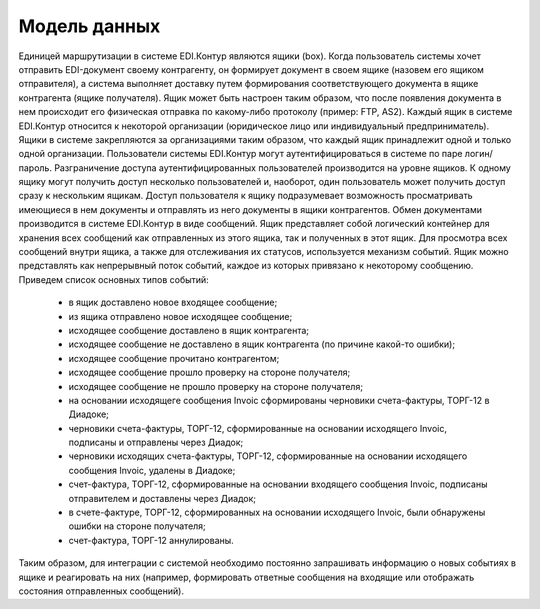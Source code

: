 Модель данных
==============

Единицей маршрутизации в системе EDI.Контур являются ящики (box). Когда пользователь системы хочет отправить EDI-документ своему контрагенту, он формирует документ в своем ящике (назовем его ящиком отправителя), а система выполняет доставку путем формирования соответствующего документа в ящике контрагента (ящике получателя). Ящик может быть настроен таким образом, что после появления документа в нем происходит его физическая отправка по какому-либо протоколу (пример: FTP, AS2).
Каждый ящик в системе EDI.Контур относится к некоторой организации (юридическое лицо или индивидуальный предприниматель). Ящики в системе закрепляются за организациями таким образом, что каждый ящик принадлежит одной и только одной организации.
Пользователи системы EDI.Контур могут аутентифицироваться в системе по паре логин/пароль. Разграничение доступа аутентифицированных пользователей производится на уровне ящиков. К одному ящику могут получить доступ несколько пользователей и, наоборот, один пользователь может получить доступ сразу к нескольким ящикам. Доступ пользователя к ящику подразумевает возможность просматривать имеющиеся в нем документы и отправлять из него документы в ящики контрагентов.
Обмен документами производится в системе EDI.Контур в виде сообщений. Ящик представляет собой логический контейнер для хранения всех сообщений как отправленных из этого ящика, так и полученных в этот ящик. Для просмотра всех сообщений внутри ящика, а также для отслеживания их статусов, используется механизм событий. Ящик можно представлять как непрерывный поток событий, каждое из которых привязано к некоторому сообщению. Приведем список основных типов событий:

 - в ящик доставлено новое входящее сообщение;
 - из ящика отправлено новое исходящее сообщение;
 - исходящее сообщение доставлено в ящик контрагента;
 - исходящее сообщение не доставлено в ящик контрагента (по причине какой-то ошибки);
 - исходящее сообщение прочитано контрагентом;
 - исходящее сообщение прошло проверку на стороне получателя;
 - исходящее сообщение не прошло проверку на стороне получателя;
 - на основании исходящеге сообщения Invoic сформированы черновики счета-фактуры, ТОРГ-12 в Диадоке;
 - черновики счета-фактуры, ТОРГ-12, сформированные на основании исходящего Invoic, подписаны и отправлены через Диадок;
 - черновики исходящих счета-фактуры, ТОРГ-12, сформированные на основании исходящего сообщения Invoic, удалены в Диадоке;
 - счет-фактура, ТОРГ-12, сформированные на основании входящего сообщения Invoic, подписаны отправителем и доставлены через Диадок;
 - в счете-фактуре, ТОРГ-12, сформированных на основании исходящего Invoic, были обнаружены ошибки на стороне получателя;
 - счет-фактура, ТОРГ-12 аннулированы.
 
Таким образом, для интеграции с системой необходимо постоянно запрашивать информацию о новых событиях в ящике и реагировать на них (например, формировать ответные сообщения на входящие или отображать состояния отправленных сообщений).